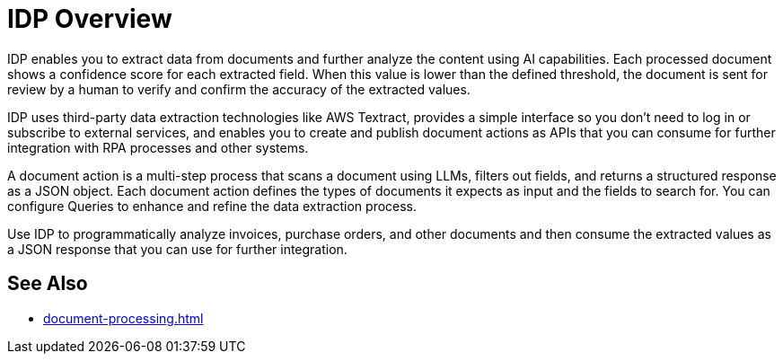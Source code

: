 = IDP Overview

IDP enables you to extract data from documents and further analyze the content using AI capabilities. Each processed document shows a confidence score for each extracted field. When this value is lower than the defined threshold, the document is sent for review by a human to verify and confirm the accuracy of the extracted values.

IDP uses third-party data extraction technologies like AWS Textract, provides a simple interface so you don't need to log in or subscribe to external services, and enables you to create and publish document actions as APIs that you can consume for further integration with RPA processes and other systems. 

A document action is a multi-step process that scans a document using LLMs, filters out fields, and returns a structured response as a JSON object. Each document action defines the types of documents it expects as input and the fields to search for. You can configure Queries to enhance and refine the data extraction process. 

Use IDP to programmatically analyze invoices, purchase orders, and other documents and then consume the extracted values as a JSON response that you can use for further integration.
// You can configure different reviewers for each Document Action. 

== See Also 

* xref:document-processing.adoc[]
// Creating Document Actions
// Reviewing Processed Documents
// Automating Document Processing